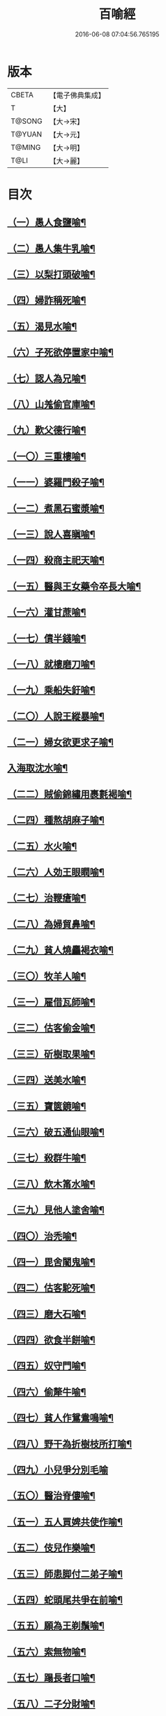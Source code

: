#+TITLE: 百喻經 
#+DATE: 2016-06-08 07:04:56.765195

* 版本
 |     CBETA|【電子佛典集成】|
 |         T|【大】     |
 |    T@SONG|【大→宋】   |
 |    T@YUAN|【大→元】   |
 |    T@MING|【大→明】   |
 |      T@LI|【大→麗】   |

* 目次
** [[file:KR6b0066_001.txt::001-0543a16][（一）愚人食鹽喻¶]]
** [[file:KR6b0066_001.txt::001-0543a25][（二）愚人集牛乳喻¶]]
** [[file:KR6b0066_001.txt::001-0543b8][（三）以梨打頭破喻¶]]
** [[file:KR6b0066_001.txt::001-0543b20][（四）婦詐稱死喻¶]]
** [[file:KR6b0066_001.txt::001-0543c6][（五）渴見水喻¶]]
** [[file:KR6b0066_001.txt::001-0543c16][（六）子死欲停置家中喻¶]]
** [[file:KR6b0066_001.txt::001-0544a3][（七）認人為兄喻¶]]
** [[file:KR6b0066_001.txt::001-0544a17][（八）山羗偷官庫喻¶]]
** [[file:KR6b0066_001.txt::001-0544b2][（九）歎父德行喻¶]]
** [[file:KR6b0066_001.txt::001-0544b12][（一〇）三重樓喻¶]]
** [[file:KR6b0066_001.txt::001-0544c3][（一一）婆羅門殺子喻¶]]
** [[file:KR6b0066_001.txt::001-0544c18][（一二）煮黑石蜜漿喻¶]]
** [[file:KR6b0066_001.txt::001-0544c28][（一三）說人喜瞋喻¶]]
** [[file:KR6b0066_001.txt::001-0545a12][（一四）殺商主祀天喻¶]]
** [[file:KR6b0066_001.txt::001-0545a24][（一五）醫與王女藥令卒長大喻¶]]
** [[file:KR6b0066_001.txt::001-0545b9][（一六）灌甘蔗喻¶]]
** [[file:KR6b0066_001.txt::001-0545b18][（一七）債半錢喻¶]]
** [[file:KR6b0066_001.txt::001-0545b26][（一八）就樓磨刀喻¶]]
** [[file:KR6b0066_001.txt::001-0545c7][（一九）乘船失釪喻¶]]
** [[file:KR6b0066_001.txt::001-0545c21][（二〇）人說王縱暴喻¶]]
** [[file:KR6b0066_001.txt::001-0546a6][（二一）婦女欲更求子喻¶]]
** [[file:KR6b0066_002.txt::002-0546b25][入海取沈水喻¶]]
** [[file:KR6b0066_002.txt::002-0546c7][（二二）賊偷錦繡用裹氀褐喻¶]]
** [[file:KR6b0066_002.txt::002-0546c13][（二四）種熬胡麻子喻¶]]
** [[file:KR6b0066_002.txt::002-0546c21][（二五）水火喻¶]]
** [[file:KR6b0066_002.txt::002-0546c29][（二六）人効王眼瞤喻¶]]
** [[file:KR6b0066_002.txt::002-0547a14][（二七）治鞭瘡喻¶]]
** [[file:KR6b0066_002.txt::002-0547a24][（二八）為婦貿鼻喻¶]]
** [[file:KR6b0066_002.txt::002-0547b8][（二九）貧人燒麤褐衣喻¶]]
** [[file:KR6b0066_002.txt::002-0547b24][（三〇）牧羊人喻¶]]
** [[file:KR6b0066_002.txt::002-0547c11][（三一）雇借瓦師喻¶]]
** [[file:KR6b0066_002.txt::002-0547c29][（三二）估客偷金喻¶]]
** [[file:KR6b0066_002.txt::002-0548a8][（三三）斫樹取果喻¶]]
** [[file:KR6b0066_002.txt::002-0548a19][（三四）送美水喻¶]]
** [[file:KR6b0066_002.txt::002-0548b5][（三五）寶篋鏡喻¶]]
** [[file:KR6b0066_002.txt::002-0548b19][（三六）破五通仙眼喻¶]]
** [[file:KR6b0066_002.txt::002-0548c3][（三七）殺群牛喻¶]]
** [[file:KR6b0066_002.txt::002-0548c13][（三八）飲木筩水喻¶]]
** [[file:KR6b0066_002.txt::002-0548c28][（三九）見他人塗舍喻¶]]
** [[file:KR6b0066_002.txt::002-0549a12][（四〇）治禿喻¶]]
** [[file:KR6b0066_002.txt::002-0549a28][（四一）毘舍闍鬼喻¶]]
** [[file:KR6b0066_003.txt::003-0549c6][（四二）估客駝死喻¶]]
** [[file:KR6b0066_003.txt::003-0549c19][（四三）磨大石喻¶]]
** [[file:KR6b0066_003.txt::003-0549c26][（四四）欲食半餅喻¶]]
** [[file:KR6b0066_003.txt::003-0550a9][（四五）奴守門喻¶]]
** [[file:KR6b0066_003.txt::003-0550a24][（四六）偷犛牛喻¶]]
** [[file:KR6b0066_003.txt::003-0550b7][（四七）貧人作鴛鴦鳴喻¶]]
** [[file:KR6b0066_003.txt::003-0550b20][（四八）野干為折樹枝所打喻¶]]
** [[file:KR6b0066_003.txt::003-0550b27][（四九）小兒爭分別毛喻]]
** [[file:KR6b0066_003.txt::003-0550c12][（五〇）醫治脊僂喻¶]]
** [[file:KR6b0066_003.txt::003-0550c18][（五一）五人買婢共使作喻¶]]
** [[file:KR6b0066_003.txt::003-0550c25][（五二）伎兒作樂喻¶]]
** [[file:KR6b0066_003.txt::003-0551a2][（五三）師患脚付二弟子喻¶]]
** [[file:KR6b0066_003.txt::003-0551a10][（五四）蛇頭尾共爭在前喻¶]]
** [[file:KR6b0066_003.txt::003-0551a17][（五五）願為王剃鬚喻¶]]
** [[file:KR6b0066_003.txt::003-0551a29][（五六）索無物喻¶]]
** [[file:KR6b0066_003.txt::003-0551b12][（五七）蹋長者口喻¶]]
** [[file:KR6b0066_003.txt::003-0551b24][（五八）二子分財喻¶]]
** [[file:KR6b0066_003.txt::003-0551c15][（五九）觀作瓶喻¶]]
** [[file:KR6b0066_003.txt::003-0551c29][（六〇）見水底金影喻¶]]
** [[file:KR6b0066_003.txt::003-0552a14][（六一）梵天弟子造物因喻¶]]
** [[file:KR6b0066_003.txt::003-0552a27][（六二）病人食雉肉喻¶]]
** [[file:KR6b0066_003.txt::003-0552b14][（六三）伎兒著戲羅剎服共相驚怖喻¶]]
** [[file:KR6b0066_003.txt::003-0552c2][（六四）人謂故屋中有惡鬼喻¶]]
** [[file:KR6b0066_003.txt::003-0552c14][（六五）五百歡喜丸喻¶]]
** [[file:KR6b0066_004.txt::004-0553b26][（六六）口誦乘船法而不解用喻¶]]
** [[file:KR6b0066_004.txt::004-0553c12][（六七）夫婦食餅共為要喻¶]]
** [[file:KR6b0066_004.txt::004-0553c27][（六八）共相怨害喻¶]]
** [[file:KR6b0066_004.txt::004-0554a9][（六九）効其祖先急速食喻¶]]
** [[file:KR6b0066_004.txt::004-0554a20][（七〇）嘗菴婆羅果喻¶]]
** [[file:KR6b0066_004.txt::004-0554b6][（七一）為二婦故喪其兩目喻¶]]
** [[file:KR6b0066_004.txt::004-0554b14][（七二）唵米決口喻¶]]
** [[file:KR6b0066_004.txt::004-0554b26][（七三）詐言馬死喻¶]]
** [[file:KR6b0066_004.txt::004-0554c8][（七四）出家凡夫貪利養喻¶]]
** [[file:KR6b0066_004.txt::004-0554c18][（七五）駝甕俱失喻¶]]
** [[file:KR6b0066_004.txt::004-0554c29][（七六）田夫思王女喻¶]]
** [[file:KR6b0066_004.txt::004-0555a15][（七七）搆驢乳喻¶]]
** [[file:KR6b0066_004.txt::004-0555a26][（七八）與兒期早行喻¶]]
** [[file:KR6b0066_004.txt::004-0555b9][（七九）為王負机喻¶]]
** [[file:KR6b0066_004.txt::004-0555b20][（八〇）倒灌喻¶]]
** [[file:KR6b0066_004.txt::004-0555c4][（八一）為熊所嚙喻¶]]
** [[file:KR6b0066_004.txt::004-0555c14][（八二）比種田喻¶]]
** [[file:KR6b0066_004.txt::004-0555c27][（八三）獼猴喻¶]]
** [[file:KR6b0066_004.txt::004-0556a4][（八四）月蝕打狗喻¶]]
** [[file:KR6b0066_004.txt::004-0556a9][（八五）婦女患眼痛喻¶]]
** [[file:KR6b0066_004.txt::004-0556a18][（八六）父取兒耳璫喻¶]]
** [[file:KR6b0066_004.txt::004-0556b2][（八七）劫盜分財喻¶]]
** [[file:KR6b0066_004.txt::004-0556b12][（八八）獼猴把豆喻¶]]
** [[file:KR6b0066_004.txt::004-0556b18][（八九）得金鼠狼喻¶]]
** [[file:KR6b0066_004.txt::004-0556b28][（九〇）地得金錢喻¶]]
** [[file:KR6b0066_004.txt::004-0556c11][（九一）貧兒欲與富等財物喻¶]]
** [[file:KR6b0066_004.txt::004-0556c21][（九二）小兒得歡喜丸喻¶]]
** [[file:KR6b0066_004.txt::004-0556c29][（九三）老母捉熊喻¶]]
** [[file:KR6b0066_004.txt::004-0557a12][（九四）摩尼水竇喻¶]]
** [[file:KR6b0066_004.txt::004-0557a26][（九五）二鴿喻¶]]
** [[file:KR6b0066_004.txt::004-0557b9][（九六）詐稱眼盲喻¶]]
** [[file:KR6b0066_004.txt::004-0557b17][（九七）為惡賊所劫失㲲喻¶]]
** [[file:KR6b0066_004.txt::004-0557c2][（九八）小兒得大龜喻¶]]

* 卷
[[file:KR6b0066_001.txt][百喻經 1]]
[[file:KR6b0066_002.txt][百喻經 2]]
[[file:KR6b0066_003.txt][百喻經 3]]
[[file:KR6b0066_004.txt][百喻經 4]]

